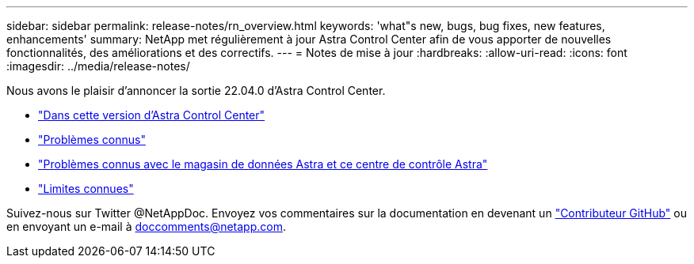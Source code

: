 ---
sidebar: sidebar 
permalink: release-notes/rn_overview.html 
keywords: 'what"s new, bugs, bug fixes, new features, enhancements' 
summary: NetApp met régulièrement à jour Astra Control Center afin de vous apporter de nouvelles fonctionnalités, des améliorations et des correctifs. 
---
= Notes de mise à jour
:hardbreaks:
:allow-uri-read: 
:icons: font
:imagesdir: ../media/release-notes/


Nous avons le plaisir d'annoncer la sortie 22.04.0 d'Astra Control Center.

* link:../release-notes/whats-new.html["Dans cette version d'Astra Control Center"]
* link:../release-notes/known-issues.html["Problèmes connus"]
* link:../release-notes/known-issues-ads.html["Problèmes connus avec le magasin de données Astra et ce centre de contrôle Astra"]
* link:../release-notes/known-limitations.html["Limites connues"]


Suivez-nous sur Twitter @NetAppDoc. Envoyez vos commentaires sur la documentation en devenant un link:https://docs.netapp.com/us-en/contribute/["Contributeur GitHub"^] ou en envoyant un e-mail à doccomments@netapp.com.
